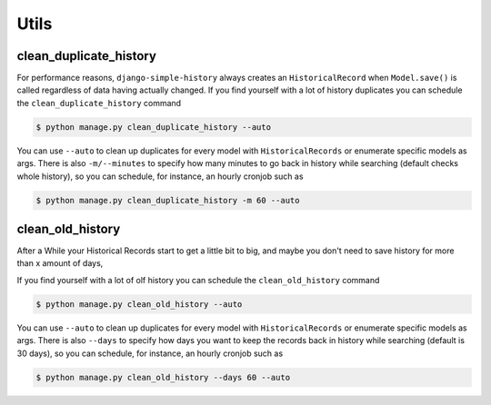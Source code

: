 Utils
=====


clean_duplicate_history
-----------------------

For performance reasons, ``django-simple-history`` always creates an ``HistoricalRecord``
when ``Model.save()`` is called regardless of data having actually changed.
If you find yourself with a lot of history duplicates you can schedule the
``clean_duplicate_history`` command

.. code-block:: bash

    $ python manage.py clean_duplicate_history --auto

You can use ``--auto`` to clean up duplicates for every model
with ``HistoricalRecords`` or enumerate specific models as args.
There is also ``-m/--minutes`` to specify how many minutes to go
back in history while searching (default checks whole history),
so you can schedule, for instance, an hourly cronjob such as

.. code-block:: bash

    $ python manage.py clean_duplicate_history -m 60 --auto


clean_old_history
-----------------------

After a While your Historical Records start to get a little bit to big, and maybe you don't
need to save history for more than x amount of days,

If you find yourself with a lot of olf history you can schedule the
``clean_old_history`` command

.. code-block:: bash

    $ python manage.py clean_old_history --auto

You can use ``--auto`` to clean up duplicates for every model
with ``HistoricalRecords`` or enumerate specific models as args.
There is also ``--days`` to specify how days you want to keep the records
back in history while searching (default is 30 days),
so you can schedule, for instance, an hourly cronjob such as

.. code-block:: bash

    $ python manage.py clean_old_history --days 60 --auto
